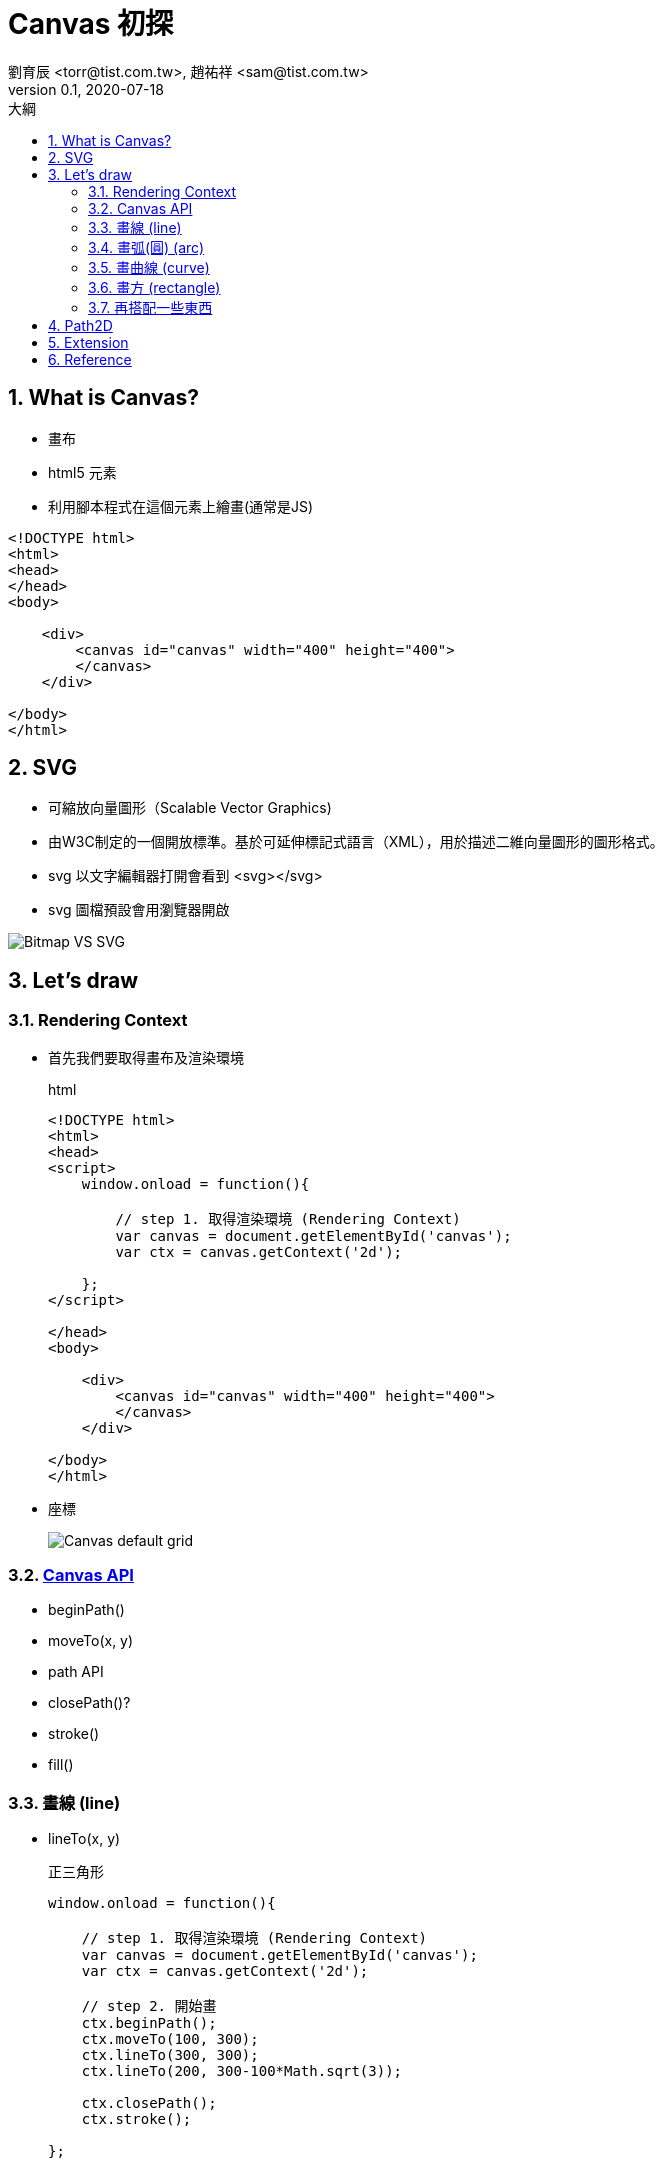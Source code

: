 = Canvas 初探
劉育辰 <torr@tist.com.tw>, 趙祐祥 <sam@tist.com.tw>
v0.1 , 2020-07-18
:experimental:
:icons: font
:sectnums:
:toc: left
:toc-title: 大綱
:sectanchors:
:imagesdir: images/canvas/

== What is Canvas?

* 畫布
* html5 元素
* 利用腳本程式在這個元素上繪畫(通常是JS)

[source, html]
--
<!DOCTYPE html>
<html>
<head>
</head>
<body>

    <div>
        <canvas id="canvas" width="400" height="400">
        </canvas>
    </div>

</body>
</html>
--

== SVG

* 可縮放向量圖形（Scalable Vector Graphics)
* 由W3C制定的一個開放標準。基於可延伸標記式語言（XML），用於描述二維向量圖形的圖形格式。
* svg 以文字編輯器打開會看到 <svg></svg>
* svg 圖檔預設會用瀏覽器開啟

image::Bitmap_VS_SVG.svg[]

== Let's draw

=== Rendering Context

* 首先我們要取得畫布及渲染環境
+
.html
[source, html]
--
<!DOCTYPE html>
<html>
<head>
<script>
    window.onload = function(){

        // step 1. 取得渲染環境 (Rendering Context)
        var canvas = document.getElementById('canvas');
        var ctx = canvas.getContext('2d');
        
    };
</script>

</head>
<body>

    <div>
        <canvas id="canvas" width="400" height="400">
        </canvas>
    </div>

</body>
</html>
--

* 座標
+
image::Canvas_default_grid.png[]

=== link:https://developer.mozilla.org/en-US/docs/Web/API/CanvasRenderingContext2D[Canvas API]

* beginPath()
* moveTo(x, y)
* path API
* closePath()?
* stroke()
* fill()


=== 畫線 (line)

* lineTo(x, y)
+
.正三角形
[source, javascript]
--
window.onload = function(){

    // step 1. 取得渲染環境 (Rendering Context)
    var canvas = document.getElementById('canvas');
    var ctx = canvas.getContext('2d');

    // step 2. 開始畫
    ctx.beginPath();
    ctx.moveTo(100, 300);
    ctx.lineTo(300, 300);
    ctx.lineTo(200, 300-100*Math.sqrt(3));

    ctx.closePath();
    ctx.stroke();

};

--


=== 畫弧(圓) (arc)

* arc(x, y, radius, startAngle, endAngle, anticlockwise) +
指定起始點座標、半徑、起始徑度、結束徑度、是否逆時針
+
[source, javascript]
--
window.onload = function(){

    // step 1. 取得渲染環境 (Rendering Context)
    var canvas = document.getElementById('canvas');
    var ctx = canvas.getContext('2d');

    // step 2. 開始畫
    ctx.beginPath();
    ctx.moveTo(300, 200);
    ctx.arc(200, 200, 100, 0, 2*Math.PI);

    ctx.closePath();
    ctx.stroke();

};

--

* arcTo(x1, y1, x2, y2, radius) +
決定兩點座標(control point)及半徑，與起始座標(start point)，形成兩條線的內切圓。 +
弧的起始點與start point會以直線連接。

[source, javascript]
--
window.onload = function(){

    // step 1. 取得渲染環境 (Rendering Context)
    var canvas = document.getElementById('canvas');
    var ctx = canvas.getContext('2d');

    // step 2. 開始畫
    ctx.strokeStyle = 'gray';
    ctx.lineWidth = 0.3;
    ctx.beginPath();
    ctx.moveTo(200, 200);
    ctx.lineTo(200, 300);
    ctx.lineTo(100, 200);

    ctx.stroke();

    ctx.lineWidth = 1.0;
    ctx.strokeStyle = 'black';
    ctx.beginPath();
    ctx.moveTo(200, 200);
    ctx.arcTo(200, 300, 100, 200, 50);

    ctx.stroke();

};

--


=== 畫曲線 (curve)

* 貝茲曲線(Bezier curve) 
+
image::Canvas_curves.png[]

* quadraticCurveTo(cp1x, cp1y, x, y)
+
[source, javascript]
--
window.onload = function(){

    // step 1. 取得渲染環境 (Rendering Context)
    var canvas = document.getElementById('canvas');
    var ctx = canvas.getContext('2d');

    // step 2. 開始畫
    ctx.beginPath();
    ctx.moveTo(100, 200);
    ctx.quadraticCurveTo(200, 300, 200, 200);

    ctx.stroke();

};

--

* bezierCurveTo(cp1x, cp1y, cp2x, cp2y, x, y)
+
[source, javascript]
--
window.onload = function(){

    // step 1. 取得渲染環境 (Rendering Context)
    var canvas = document.getElementById('canvas');
    var ctx = canvas.getContext('2d');

    // step 2. 開始畫
    ctx.beginPath();
    ctx.moveTo(100, 200);
    ctx.bezierCurveTo(166, 300, 233, 100, 300, 200);

    ctx.stroke();

    // control point & line
    var ctp1 = new Path2D();
    ctp1.arc(200, 300, 2.5, 0 , 2*Math.PI);
    ctx.fillStyle = 'red';
    ctx.fill(ctp1);

    var ctp2 = new Path2D();
    ctp2.arc(166 ,300, 2.5, 0 , 2*Math.PI);
    ctx.fillStyle = 'blue';
    ctx.fill(ctp2);

    var ctp3 = new Path2D();
    ctp3.arc(233, 100, 2.5, 0 , 2*Math.PI);
    ctx.fill(ctp3);

    ctx.lineWidth = 0.2;
    ctx.lineStyle = 'gray';
    ctx.moveTo(100, 200);
    ctx.lineTo(200, 300);
    ctx.lineTo(300, 200);

    ctx.moveTo(100, 200);
    ctx.lineTo(166, 300);

    ctx.moveTo(300, 200);
    ctx.lineTo(233, 100);
    ctx.stroke();

};

--


=== 畫方 (rectangle)

* rect(x, y, width, height)
+
[source, javascript]
--
window.onload = function(){

    // step 1. 取得渲染環境 (Rendering Context)
    var canvas = document.getElementById('canvas');
    var ctx = canvas.getContext('2d');

    // step 2. 開始畫
    ctx.beginPath();
    ctx.rect(100,100,50,50);
    ctx.stroke();

};

--

=== 再搭配一些東西

* 抓滑鼠座標
+
[source, javascript]
--
window.onload = function(){

    // 起始值
    var mouse = {
        x: innerWidth / 2,
        y: innerHeight / 2
    };

    // 抓取滑鼠座標
    window.onmousemove = function (event) {
        mouse.x = event.clientX;
        mouse.y = event.clientY;
    }

};

--

* animation
+
.small model of solar system.
[source, javascript]
--
var sun = new Image();
var moon = new Image();
var earth = new Image();
function init() {
  sun.src = 'https://mdn.mozillademos.org/files/1456/Canvas_sun.png';
  moon.src = 'https://mdn.mozillademos.org/files/1443/Canvas_moon.png';
  earth.src = 'https://mdn.mozillademos.org/files/1429/Canvas_earth.png';
  window.requestAnimationFrame(draw);
}

function draw() {
  var ctx = document.getElementById('canvas').getContext('2d');

  ctx.globalCompositeOperation = 'destination-over';
  ctx.clearRect(0, 0, 300, 300); // clear canvas

  ctx.fillStyle = 'rgba(0, 0, 0, 0.4)';
  ctx.strokeStyle = 'rgba(0, 153, 255, 0.4)';
  ctx.save();
  ctx.translate(150, 150);

  // Earth
  var time = new Date();
  ctx.rotate(((2 * Math.PI) / 60) * time.getSeconds() + ((2 * Math.PI) / 60000) * time.getMilliseconds());
  ctx.translate(105, 0);
  ctx.fillRect(0, -12, 40, 24); // Shadow
  ctx.drawImage(earth, -12, -12);

  // Moon
  ctx.save();
  ctx.rotate(((2 * Math.PI) / 6) * time.getSeconds() + ((2 * Math.PI) / 6000) * time.getMilliseconds());
  ctx.translate(0, 28.5);
  ctx.drawImage(moon, -3.5, -3.5);
  ctx.restore();

  ctx.restore();
  
  ctx.beginPath();
  ctx.arc(150, 150, 105, 0, Math.PI * 2, false); // Earth orbit
  ctx.stroke();
 
  ctx.drawImage(sun, 0, 0, 300, 300);

  window.requestAnimationFrame(draw);
}

init();
--

== Path2D
* 一個canvas 上常常會畫上一連串的繪圖路徑，為了簡化程式碼還有改善效能，我們可以利用 Path2D 物件。
+
[source, javascript]
--
window.onload = function(){

    // step 1. 取得渲染環境 (Rendering Context)
    var canvas = document.getElementById('canvas');
    var ctx = canvas.getContext('2d');

    // step 2. 開始畫
    ctx.beginPath();
    ctx.moveTo(300, 200);

    ctx.arc(200,200,100,0,2*Math.PI);

    ctx.closePath();
    ctx.stroke();
    
    // Path2D
    var circle = new Path2D();
    circle.moveTo(300,200);
    circle.arc(200,200,100,0,2*Math.PI);

    ctx.stroke(circle);

    // SVG Paths
    var p = new Path2D("M10 10 h 80 v 80 h -80 Z");
    ctx.stroke(p);

};

--

* API
** new Path2D();     // 不傳入參數會回傳一個空的 Path2D 物件
** new Path2D(path); // 複製傳入的 Path2D 物件，然後以之建立 Path2D 物件
** new Path2D(d);    // 以傳入的 SVG 路徑建立 Path2D 物件

* Path2D 物件還可以加入其他 Path2D 物件，這讓我們可以很方便的組合多個物件使用。 
** Path2D.addPath(path [, transform])


== Extension

* Line styles
* Fill and stroke styles(<color>)
* d3.js

== Reference

* link:https://developer.mozilla.org/zh-TW/docs/Web/API/Canvas_API/Tutorial[ Canvas 教學文件 | MDN]
* link:https://developer.mozilla.org/en-US/docs/Web/API/CanvasRenderingContext2D[Canvas API]